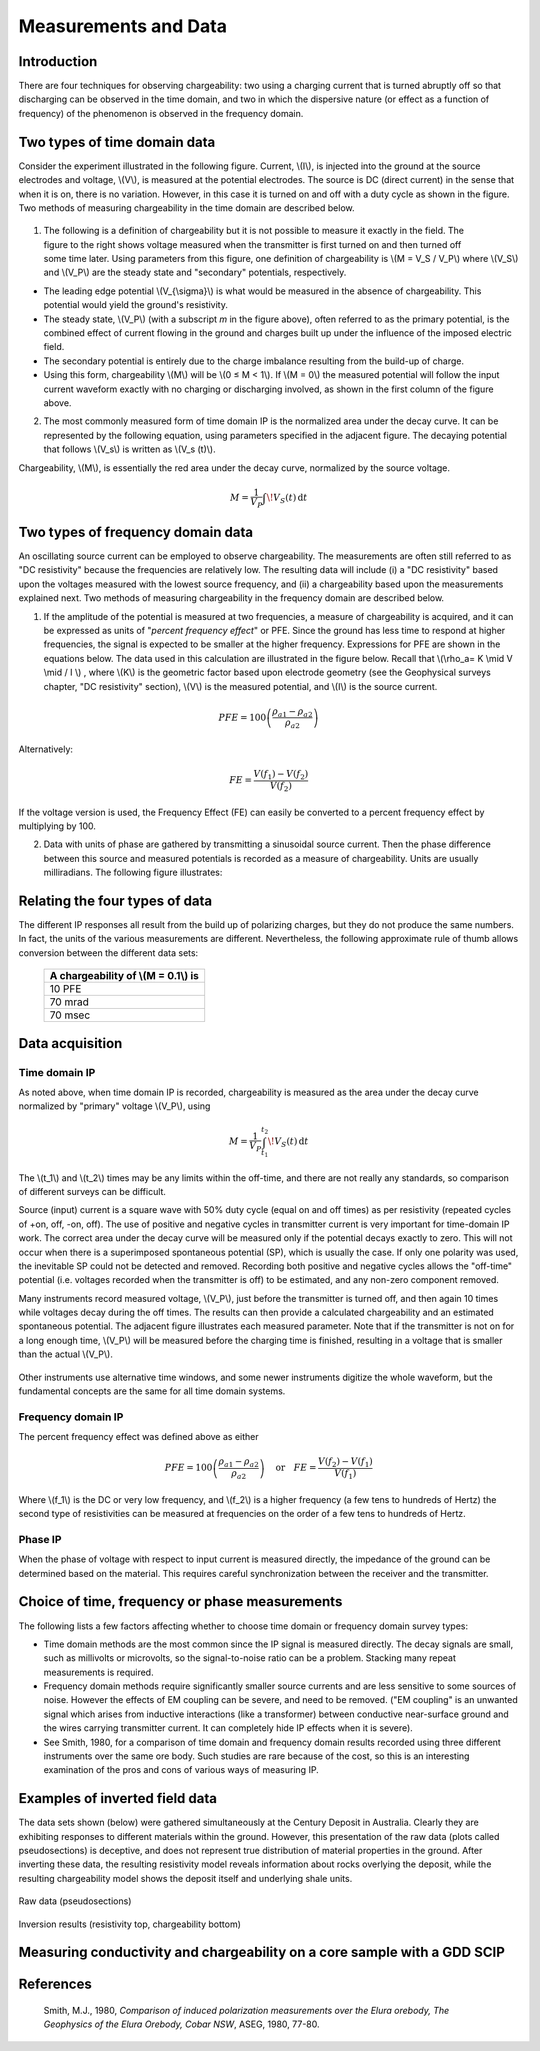 .. _induced_polarization_measurements_data:

Measurements and Data
*********************

Introduction
============

There are four techniques for observing chargeability: two using a charging current that is turned abruptly off so that discharging can be observed in the time domain, and two in which the dispersive nature (or effect as a function of frequency) of the phenomenon is observed in the frequency domain.

Two types of time domain data
=============================
Consider the experiment illustrated in the following figure. Current, \\(I\\), is injected into the ground at the source electrodes and voltage, \\(V\\), is measured at the potential electrodes. The source is DC (direct current) in the sense that when it is on, there is no variation. However, in this case it is turned on and off with a duty cycle as shown in the figure. Two methods of measuring chargeability in the time domain are described below. 


.. figure:: ./images/IP_source.gif
	:align: center
	:scale: 100 %


.. figure:: ./images/potentials.gif
	:align: right
	:scale: 100 %

1. The following is a definition of chargeability but it is not possible to measure it exactly in the field. The figure to the right shows voltage measured when the transmitter is first turned on and then turned off some time later. Using parameters from this figure, one definition of chargeability is \\(M = V_S / V_P\\) where \\(V_S\\) and \\(V_P\\) are the steady state and "secondary" potentials, respectively. 

- The leading edge potential \\(V_{\\sigma}\\) is what would be measured in the absence of chargeability. This potential would yield the ground's resistivity.
- The steady state, \\(V_P\\) (with a subscript *m* in the figure above), often referred to as the primary potential, is the combined effect of current flowing in the ground and charges built up under the influence of the imposed electric field. 
- The secondary potential is entirely due to the charge imbalance resulting from the build-up of charge.
- Using this form, chargeability \\(M\\) will be \\(0 ≤ M < 1\\). If \\(M = 0\\) the measured potential will follow the input current waveform exactly with no charging or discharging involved, as shown in the first column of the figure above.

2. The most commonly measured form of time domain IP is the normalized area under the decay curve. It can be represented by the following equation, using parameters specified in the adjacent figure. The decaying potential that follows \\(V_s\\) is written as \\(V_s (t)\\).

Chargeability, \\(M\\), is essentially the red area under the decay curve, normalized by the source voltage. 

 .. math::
  			M = \frac{1}{V_P} \int  \! V_S(t) \, \mathrm{d}t


.. figure:: ./images/source_and_measured_V.gif
	:align: center
	:scale: 100 %

Two types of frequency domain data
==================================

An oscillating source current can be employed to observe chargeability. The measurements are often still referred to as "DC resistivity" because the frequencies are relatively low. The resulting data will include (i) a "DC resistivity" based upon the voltages measured with the lowest source frequency, and (ii) a chargeability based upon the measurements explained next. Two methods of measuring chargeability in the frequency domain are described below.

1. If the amplitude of the potential is measured at two frequencies, a measure of chargeability is acquired, and it can be expressed as units of "*percent frequency effect*" or PFE. Since the ground has less time to respond at higher frequencies, the signal is expected to be smaller at the higher frequency. Expressions for PFE are shown in the equations below. The data used in this calculation are illustrated in the figure below. Recall that \\(\\rho_a= K \\mid V \\mid / I \\) , where \\(K\\) is the geometric factor based upon electrode geometry (see the Geophysical surveys chapter, "DC resistivity" section), \\(V\\) is the measured potential, and \\(I\\) is the source current.


.. figure:: ./images/PFE.gif
	:align: center
	:scale: 100 %
	
.. math::
		PFE= 100 \left( \frac{\rho_{a1} - \rho_{a2}}{\rho_{a2}}  \right)

Alternatively:

.. math::
		FE = \frac{V(f_1) - V(f_2)}{V(f_2)}

If the voltage version is used, the Frequency Effect (FE) can easily be converted to a percent frequency effect by multiplying by 100.

2. Data with units of phase are gathered by transmitting a sinusoidal source current. Then the phase difference between this source and measured potentials is recorded as a measure of chargeability. Units are usually milliradians. The following figure illustrates:

.. figure:: ./images/sinusoids.gif
	:align: center
	:scale: 100 %

Relating the four types of data
===============================

The different IP responses all result from the build up of polarizing charges, but they do not produce the same numbers. In fact, the units of the various measurements are different. Nevertheless, the following approximate rule of thumb allows conversion between the different data sets: 

										+------------+------------+-----------+
										| A chargeability of \\(M = 0.1\\) is |
										+============+============+===========+
										|               10 PFE                |
										+------------+------------+-----------+
										|               70 mrad               |
										+------------+------------+-----------+
										|               70 msec               |
										+------------+------------+-----------+

Data acquisition
================

Time domain IP
--------------

As noted above, when time domain IP is recorded, chargeability is measured as the area under the decay curve normalized by "primary" voltage \\(V_P\\),  using

.. math::
  		M = \frac{1}{V_P} \int_{t_1}^{t_2}   \! V_S(t) \, \mathrm{d}t

The \\(t_1\\) and \\(t_2\\) times may be any limits within the off-time, and there are not really any standards, so comparison of different surveys can be difficult.

Source (input) current is a square wave with 50% duty cycle (equal on and off times) as per resistivity (repeated cycles of +on, off, -on, off). The use of positive and negative cycles in transmitter current is very important for time-domain IP work. The correct area under the decay curve will be measured only if the potential decays exactly to zero. This will not occur when there is a superimposed spontaneous potential (SP), which is usually the case. If only one polarity was used, the inevitable SP could not be detected and removed. Recording both positive and negative cycles allows the "off-time" potential (i.e. voltages recorded when the transmitter is off) to be estimated, and any non-zero component removed.

Many instruments record measured voltage, \\(V_P\\), just before the transmitter is turned off, and then again 10 times while voltages decay during the off times. The results can then provide a calculated chargeability and an estimated spontaneous potential. The adjacent figure illustrates each measured parameter. Note that if the transmitter is not on for a long enough time, \\(V_P\\) will be measured before the charging time is finished, resulting in a voltage that is smaller than the actual \\(V_P\\).


.. figure:: ./images/transmitter_on_off.gif
	:align: center
	:scale: 100 %

Other instruments use alternative time windows, and some newer instruments digitize the whole waveform, but the fundamental concepts are the same for all time domain systems.



Frequency domain IP
-------------------

The percent frequency effect was defined above as either 

.. math::
	  PFE= 100 \left( \frac{\rho_{a1} - \rho_{a2}}{\rho_{a2}}  \right) \quad \textrm{or} \quad
	  FE = \frac{V(f_2) - V(f_1)}{V(f_1)}


Where \\(f_1\\) is the DC or very low frequency, and \\(f_2\\) is a higher frequency (a few tens to hundreds of Hertz) the second type of resistivities can be measured at frequencies on the order of a few tens to hundreds of Hertz.

Phase IP
--------

When the phase of voltage with respect to input current is measured directly, the impedance of the ground can be determined based on the material. This requires careful synchronization between the receiver and the transmitter.


Choice of time, frequency or phase measurements 
===============================================

The following lists a few factors affecting whether to choose time domain or frequency domain survey types:

- Time domain methods are the most common since the IP signal is measured directly. The decay signals are small, such as millivolts or microvolts, so the signal-to-noise ratio can be a problem. Stacking many repeat measurements is required.
- Frequency domain methods require significantly smaller source currents and are less sensitive to some sources of noise. However the effects of EM coupling can be severe, and need to be removed. ("EM coupling" is an unwanted signal which arises from inductive interactions (like a transformer) between conductive near-surface ground and the wires carrying transmitter current. It can completely hide IP effects when it is severe). 
- See Smith, 1980, for a comparison of time domain and frequency domain results recorded using three different instruments over the same ore body. Such studies are rare because of the cost, so this is an interesting examination of the pros and cons of various ways of measuring IP.

Examples of inverted field data 
===============================

The data sets shown (below) were gathered simultaneously at the Century Deposit in Australia. Clearly they are exhibiting responses to different materials within the ground. However, this presentation of the raw data (plots called pseudosections) is deceptive, and does not represent true distribution of material properties in the ground. After inverting these data, the resulting resistivity model reveals information about rocks overlying the deposit, while the resulting chargeability model shows the deposit itself and underlying shale units. 


.. figure:: ./images/raw_data.gif
	:align: center
	:scale: 120 %

	Raw data (pseudosections)

.. figure:: ./images/inverted_results.gif
	:align: center
	:scale: 120 %

	Inversion results (resistivity top, chargeability bottom)

Measuring conductivity and chargeability on a core sample with a GDD SCIP
========================================================================

.. figure:: 
	../physical_properties/images/conductivity_chargeability_measurement.jpg

References
==========

    Smith, M.J., 1980, *Comparison of induced polarization measurements over the Elura orebody, The Geophysics of the Elura Orebody, Cobar NSW*, ASEG, 1980, 77-80.
